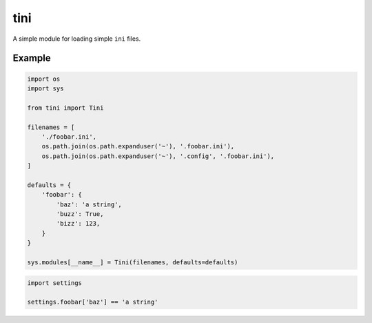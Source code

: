 tini
----

A simple module for loading simple ``ini`` files.

Example
~~~~~~~

.. code:: python

    import os
    import sys

    from tini import Tini

    filenames = [
        './foobar.ini',
        os.path.join(os.path.expanduser('~'), '.foobar.ini'),
        os.path.join(os.path.expanduser('~'), '.config', '.foobar.ini'),
    ]

    defaults = {
        'foobar': {
            'baz': 'a string',
            'buzz': True,
            'bizz': 123,
        }
    }

    sys.modules[__name__] = Tini(filenames, defaults=defaults)

.. code:: python

    import settings

    settings.foobar['baz'] == 'a string'


